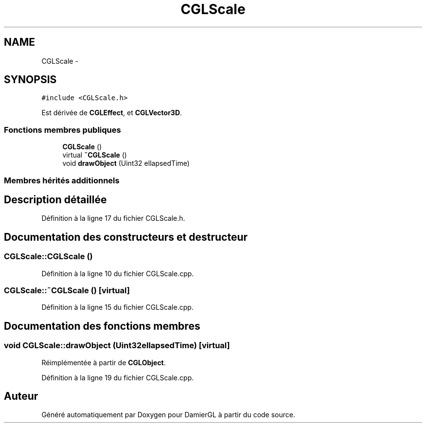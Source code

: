 .TH "CGLScale" 3 "Dimanche 2 Mars 2014" "Version 20140227" "DamierGL" \" -*- nroff -*-
.ad l
.nh
.SH NAME
CGLScale \- 
.SH SYNOPSIS
.br
.PP
.PP
\fC#include <CGLScale\&.h>\fP
.PP
Est dérivée de \fBCGLEffect\fP, et \fBCGLVector3D\fP\&.
.SS "Fonctions membres publiques"

.in +1c
.ti -1c
.RI "\fBCGLScale\fP ()"
.br
.ti -1c
.RI "virtual \fB~CGLScale\fP ()"
.br
.ti -1c
.RI "void \fBdrawObject\fP (Uint32 ellapsedTime)"
.br
.in -1c
.SS "Membres hérités additionnels"
.SH "Description détaillée"
.PP 
Définition à la ligne 17 du fichier CGLScale\&.h\&.
.SH "Documentation des constructeurs et destructeur"
.PP 
.SS "CGLScale::CGLScale ()"

.PP
Définition à la ligne 10 du fichier CGLScale\&.cpp\&.
.SS "CGLScale::~CGLScale ()\fC [virtual]\fP"

.PP
Définition à la ligne 15 du fichier CGLScale\&.cpp\&.
.SH "Documentation des fonctions membres"
.PP 
.SS "void CGLScale::drawObject (Uint32ellapsedTime)\fC [virtual]\fP"

.PP
Réimplémentée à partir de \fBCGLObject\fP\&.
.PP
Définition à la ligne 19 du fichier CGLScale\&.cpp\&.

.SH "Auteur"
.PP 
Généré automatiquement par Doxygen pour DamierGL à partir du code source\&.
